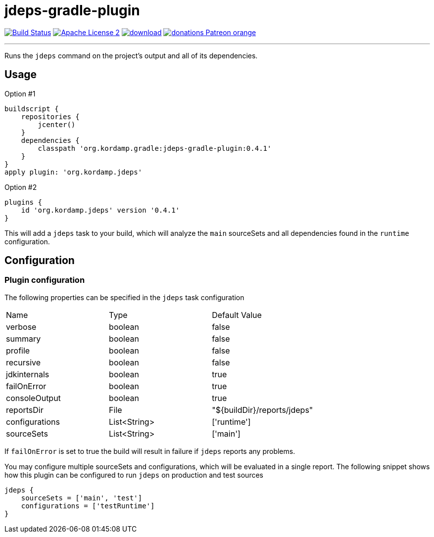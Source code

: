 = jdeps-gradle-plugin
:linkattrs:
:project-name: jdeps-gradle-plugin
:plugin-version: 0.4.1

image:http://img.shields.io/travis/aalmiray/{project-name}/master.svg["Build Status", link="https://travis-ci.org/aalmiray/{project-name}"]
image:http://img.shields.io/badge/license-ASF2-blue.svg["Apache License 2", link="http://www.apache.org/licenses/LICENSE-2.0.txt"]
image:https://api.bintray.com/packages/aalmiray/kordamp/{project-name}/images/download.svg[link="https://bintray.com/aalmiray/kordamp/{project-name}/_latestVersion"]
image:https://img.shields.io/badge/donations-Patreon-orange.svg[link="https://www.patreon.com/user?u=6609318"]

---

Runs the `jdeps` command on the project's output and all of its dependencies.

== Usage

Option #1
[source,groovy]
[subs="attributes"]
----
buildscript {
    repositories {
        jcenter()
    }
    dependencies {
        classpath 'org.kordamp.gradle:{project-name}:{plugin-version}'
    }
}
apply plugin: 'org.kordamp.jdeps'
----

Option #2
[source,groovy]
[subs="attributes"]
----
plugins {
    id 'org.kordamp.jdeps' version '{plugin-version}'
}
----

This will add a `jdeps` task to your build, which will analyze the `main` sourceSets and all dependencies found in the
`runtime` configuration.

== Configuration
=== Plugin configuration

The following properties can be specified in the `jdeps` task configuration

|===
| Name           | Type         | Default Value
| verbose        | boolean      | false
| summary        | boolean      | false
| profile        | boolean      | false
| recursive      | boolean      | false
| jdkinternals   | boolean      | true
| failOnError    | boolean      | true
| consoleOutput  | boolean      | true
| reportsDir     | File         | "${buildDir}/reports/jdeps"
| configurations | List<String> | ['runtime']
| sourceSets     | List<String> | ['main']
|===

If `failOnError` is set to true the build will result in failure if `jdeps` reports any problems.

You may configure multiple sourceSets and configurations, which will be evaluated in a single report. The following snippet
shows how this plugin can be configured to run `jdeps` on production and test sources

[source]
----
jdeps {
    sourceSets = ['main', 'test']
    configurations = ['testRuntime']
}
----
